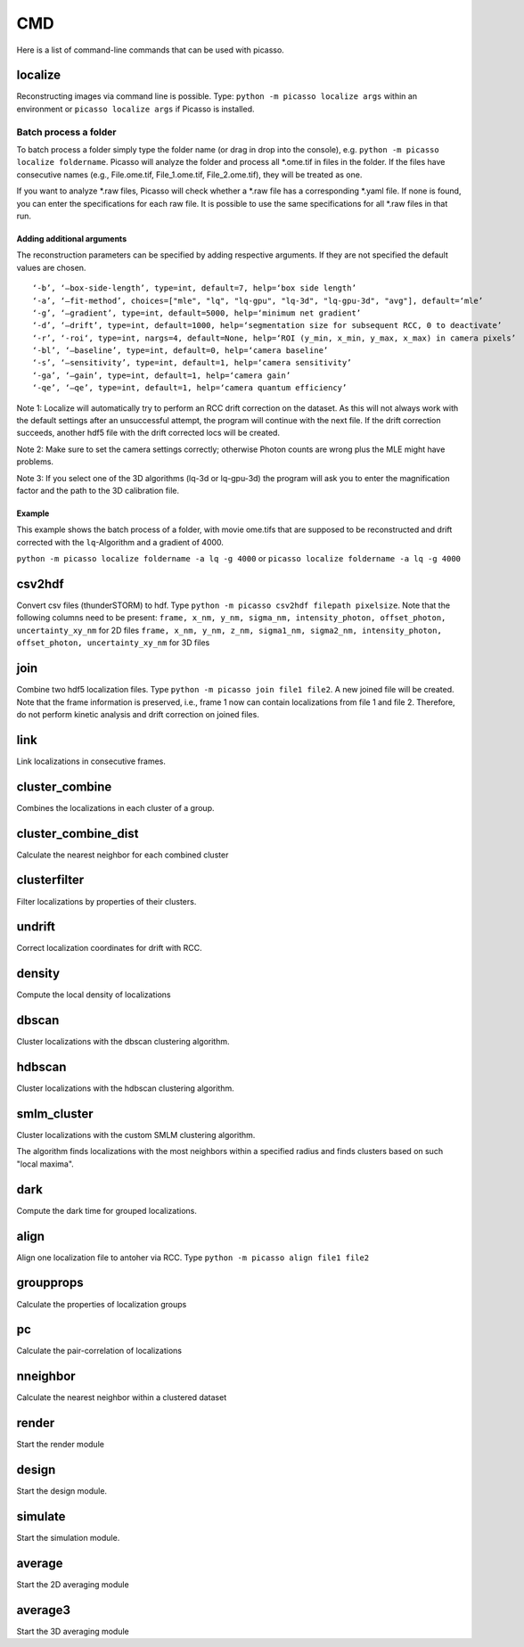 CMD
===

.. image:: ../docs/cmd.png
   :scale: 50 %
   :alt: UML Picasso cmd

Here is a list of command-line commands that can be used with picasso.

localize
--------
Reconstructing images via command line is possible. Type: ``python -m picasso localize args`` within an environment or ``picasso localize args`` if Picasso is installed.

Batch process a folder
~~~~~~~~~~~~~~~~~~~~~~
To batch process a folder simply type the folder name (or drag in drop into the console), e.g. ``python -m picasso localize foldername``. Picasso will analyze the folder and process all *.ome.tif in files in the folder. If the files have consecutive names (e.g., File.ome.tif, File_1.ome.tif, File_2.ome.tif), they will be treated as one. 

If you want to analyze *.raw files, Picasso will check whether a *.raw file has a corresponding *.yaml file. If none is found, you can enter the specifications for each raw file. It is possible to use the same specifications for all *.raw files in that run. 

Adding additional arguments
^^^^^^^^^^^^^^^^^^^^^^^^^^^
The reconstruction parameters can be specified by adding respective arguments. If they are not specified the default values are chosen.

::

   ‘-b’, ‘–box-side-length’, type=int, default=7, help=‘box side length’
   ‘-a’, ‘–fit-method’, choices=["mle", "lq", "lq-gpu", "lq-3d", "lq-gpu-3d", "avg"], default=‘mle’ 
   ‘-g’, ‘–gradient’, type=int, default=5000, help=‘minimum net gradient’
   ‘-d’, ‘–drift’, type=int, default=1000, help=‘segmentation size for subsequent RCC, 0 to deactivate’
   ‘-r’, ‘-roi‘, type=int, nargs=4, default=None, help=‘ROI (y_min, x_min, y_max, x_max) in camera pixels’
   ‘-bl’, ‘–baseline’, type=int, default=0, help=‘camera baseline’
   ‘-s’, ‘–sensitivity’, type=int, default=1, help=‘camera sensitivity’
   ‘-ga’, ‘–gain’, type=int, default=1, help=‘camera gain’
   ‘-qe’, ‘–qe’, type=int, default=1, help=‘camera quantum efficiency’

Note 1: Localize will automatically try to perform an RCC drift correction on the dataset. As this will not always work with the default
settings after an unsuccessful attempt, the program will continue with the next file. If the drift correction succeeds, another hdf5 file with the
drift corrected locs will be created.

Note 2: Make sure to set the camera settings correctly; otherwise Photon counts are wrong plus the MLE might have problems.

Note 3: If you select one of the 3D algorithms (lq-3d or lq-gpu-3d) the program will ask you to enter the magnification factor and the path to the 3D calibration file. 

Example
^^^^^^^
This example shows the batch process of a folder, with movie ome.tifs that are supposed to be reconstructed and drift corrected with the ``lq``-Algorithm and a gradient of 4000.

``python -m picasso localize foldername -a lq -g 4000`` or
``picasso localize foldername -a lq -g 4000``

csv2hdf
-------
Convert csv files (thunderSTORM) to hdf. Type ``python -m picasso csv2hdf filepath pixelsize``. Note that the following columns need to be present:
``frame, x_nm, y_nm, sigma_nm, intensity_photon, offset_photon, uncertainty_xy_nm`` for 2D files
``frame, x_nm, y_nm, z_nm, sigma1_nm, sigma2_nm, intensity_photon, offset_photon, uncertainty_xy_nm`` for 3D files

join
----
Combine two hdf5 localization files. Type ``python -m picasso join file1 file2``. A new joined file will be created. Note that the frame information is preserved, i.e., frame 1 now can contain localizations from file 1 and file 2. Therefore, do not perform kinetic analysis and drift correction on joined files.

link
----
Link localizations in consecutive frames.

cluster_combine
---------------
Combines the localizations in each cluster of a group.

cluster_combine_dist
--------------------
Calculate the nearest neighbor for each combined cluster

clusterfilter
-------------
Filter localizations by properties of their clusters.

undrift
-------
Correct localization coordinates for drift with RCC.

density
-------
Compute the local density of localizations

dbscan
------
Cluster localizations with the dbscan clustering algorithm.

hdbscan
-------
Cluster localizations with the hdbscan clustering algorithm.

smlm_cluster
------------
Cluster localizations with the custom SMLM clustering algorithm.

The algorithm finds localizations with the most neighbors within a specified radius and finds clusters based on such "local maxima".

dark
----
Compute the dark time for grouped localizations.

align
-----
Align one localization file to antoher via RCC.
Type ``python -m picasso align file1 file2``

groupprops
----------
Calculate the properties of localization groups

pc
--
Calculate the pair-correlation of localizations

nneighbor
---------
Calculate the nearest neighbor within a clustered dataset

render
------
Start the render module

design
------
Start the design module.

simulate
--------
Start the simulation module.

average
-------
Start the 2D averaging module

average3
--------
Start the 3D averaging module




